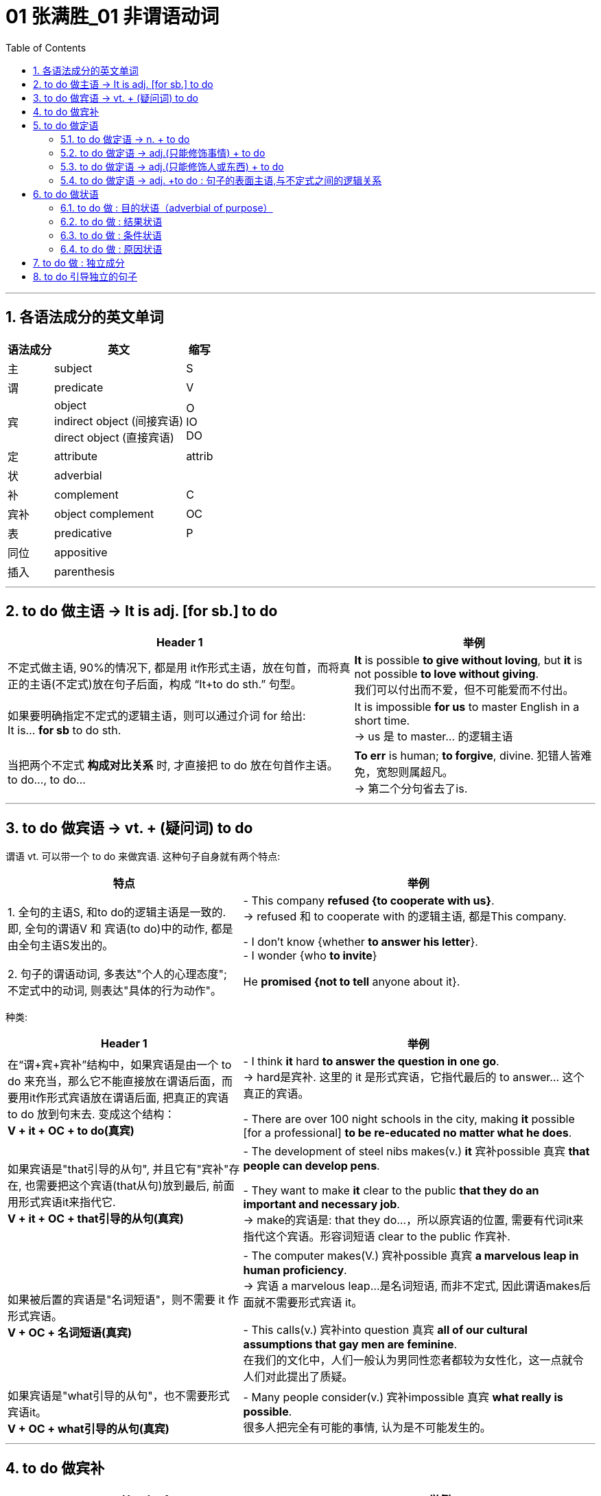 
= 01 张满胜_01 非谓语动词
:toc: left
:toclevels: 3
:sectnums:




---

== 各语法成分的英文单词

[options="autowidth"]
|===
|语法成分 |英文 | 缩写

|主
|subject
|S

|谓
|predicate
|V

|宾
|object +
indirect object (间接宾语) +
direct object (直接宾语)
|O +
IO +
DO

|定
|attribute
|attrib


|状
|adverbial
|

|补
|complement
|C

|宾补
|object complement
|OC

|表
|predicative
|P

|同位
|appositive
|

|插入
|parenthesis
|
|===

---

== to do 做主语 -> It is adj. [for sb.] to do


[options="autowidth"]
|===
|Header 1 |举例

|不定式做主语, 90%的情况下, 都是用 it作形式主语，放在句首，而将真正的主语(不定式)放在句子后面，构成 “It+to do sth.” 句型。
|*It* is possible *to give without loving*, but *it* is not possible *to love without giving*. +
我们可以付出而不爱，但不可能爱而不付出。

|如果要明确指定不定式的逻辑主语，则可以通过介词 for 给出: +
It is... *for sb* to do sth.
|It is impossible *for us* to master English in a short time. +
-> us 是 to master... 的逻辑主语

|当把两个不定式 *构成对比关系* 时, 才直接把 to do 放在句首作主语。 +
to do..., to do...
|*To err* is human; *to forgive*, divine. 犯错人皆难免，宽恕则属超凡。 +
-> 第二个分句省去了is.
|===


---

== to do 做宾语 -> vt. + (疑问词) to do

谓语 vt. 可以带一个 to do 来做宾语. 这种句子自身就有两个特点:

[cols="2,3"]
|===
|特点 |举例

|1. 全句的主语S, 和to do的逻辑主语是一致的. 即, 全句的谓语V 和 宾语(to do)中的动作, 都是由全句主语S发出的。
|- This company *refused {to cooperate with us}*. +
-> refused 和 to cooperate with 的逻辑主语, 都是This company.

- I don't know {whether *to answer his letter*}. +
- I wonder {who *to invite*}

|2. 句子的谓语动词, 多表达"个人的心理态度"; 不定式中的动词, 则表达"具体的行为动作"。
|He *promised {not to tell* anyone about it}.
|===

种类:

[cols="2,3"]
|===
|Header 1 |举例

|在“谓+宾+宾补”结构中，如果宾语是由一个 to do 来充当，那么它不能直接放在谓语后面，而要用it作形式宾语放在谓语后面, 把真正的宾语 to do 放到句末去. 变成这个结构： +
*V + it + OC + to do(真宾)*
|- I think *it* hard *to answer the question in one go*. +
-> hard是宾补. 这里的 it 是形式宾语，它指代最后的 to answer... 这个真正的宾语。

- There are over 100 night schools in the city, making *it* possible [for a professional] *to be re-educated no matter what he does*.

|如果宾语是"that引导的从句", 并且它有"宾补"存在, 也需要把这个宾语(that从句)放到最后, 前面用形式宾语it来指代它. +
*V + it + OC + that引导的从句(真宾)*
|- The development of steel nibs makes(v.) *it* 宾补possible 真宾 *that people can develop pens*.

- They want to make *it* clear to the public *that they do an important and necessary job*. +
-> make的宾语是: that they do...，所以原宾语的位置, 需要有代词it来指代这个宾语。形容词短语 clear to the public 作宾补.

|如果被后置的宾语是"名词短语"，则不需要 it 作形式宾语。 +
*V + OC + 名词短语(真宾)*
|- The computer makes(V.) 宾补possible 真宾 *a marvelous leap in human proficiency*. +
-> 宾语 a marvelous leap...是名词短语, 而非不定式, 因此谓语makes后面就不需要形式宾语 it。

- This calls(v.) 宾补into question 真宾 *all of our cultural assumptions that gay men are feminine*. +
在我们的文化中，人们一般认为男同性恋者都较为女性化，这一点就令人们对此提出了质疑。

|如果宾语是"what引导的从句"，也不需要形式宾语it。 +
*V + OC + what引导的从句(真宾)*
|- Many people consider(v.) 宾补impossible 真宾 *what really is possible*. +
很多人把完全有可能的事情, 认为是不可能发生的。
|===

---

== to do 做宾补

[options="autowidth"]
|===
|Header 1 |举例

|只在某些特定的谓语动词后(大多是 "建议, 请求, 命令, 允许, 打算, 判断" 等,与人的"思考, 思想"相关的动词), 才用 to do 来做宾补. +
|- Allow 宾me 宾补 *to drink to your success*! +

- Then our sense of timidity can cause(v.) 宾us 宾补 *to hesitate, to move slowly, and not to take a step* until we know the ground is safe.

|在表示(五官)感观的动词(let, make, have, see, hear, feel, watch, notice, listen to等)后的, 由不定式作"宾补"的句子中，to要省略。
|
|===



---

== to do 做定语

==== to do 做定语 -> n. + to do

大多数情况下, 名词后面接的不定式，一般都是作定语用的. +
*我们关注的重点是: 要搞清楚 to do 和它前面被修饰的 n.之间, 是何种逻辑语义关系?*

[options="autowidth"]
|===
|to do 和 n. 之间的逻辑关系 |举例

|*动宾关系*: +
名(宾语) + to do...(谓语)
|- I have a letter *to write*. √ +
-> 不定式 to write 修饰名词letter，二者构成宾语关系. 能说成：write a letter。

- I need a pen *to write*. × +
-> 这句是错误的. *因为我们不能直接把pen作write的宾语，说成：write a pen，而必须要在二者之间加一个介词，才能表达出它们的逻辑关系。这里是工具关系，所以可以用with*，说成：write with a pen。 +
因此，这句应该改写成：I need a pen *to write with*.

- I need some paper *to write*. × +
-> 这句也是错误的. 因为 to write 和 paper 之间, 缺少一个能表达出它们的逻辑关系的介词. 这里是地点关系，所以我们可以用on, 写成：write on some paper。 +
因此，本句应该改成：I need some paper *to write on*.

上面的名词 pen 和 paper, 就是分别作不定式中的介词 with 和 on 的宾语。

|*动宾关系*: +
注意: 既然to do中的动词, 已经有了自己的逻辑宾语(即前面它所修饰的名词)，那 to do 的后面, 就不能再有宾语了.
|- I gave the kid *a comic* to read *it*. × +
-> to read 的宾语, 就是前面的 comic, 所以后面的it 是多余的!


|*动宾关系*: +
注意: to do 中如果有介词, 则该介词有两种可能性:  +
① 该介词是与 to do中的动词, 组合成一个动词短语的(比如 to take care of). <- 介词 of +
② 该介词不和动词组合在一起, 而是作为动词的"状语"(比如 to exercise [in the gym]) <- 介词 in
|- She has four children *to take care of*. +
-> 不定式中的of 是属于take care of 这个动词短语中的固定搭配。名词children 作 take care of 的宾语。 +

- Why don't you get a *backpack* (to carry your books *in*)? +
你为什么不买一个双肩背包来装你的书呢？ +
-> 不定式中的in, 不是与前面的carry成一组的, 即, 不存在 carry in 这个动词短语, 而是与其所修饰的名词backpack构成语义搭配，表示“在双肩背包里”, 即 in backpack 是一组.

- so we gave each other a good few hours of hair soaking and eye-reddening *luck* (to remember each other *by*). +
-> 句末的介词 by, 是为了把不定式to remember each other和名词luck联系起来，从而构成语义联系，相当于说to remember each other by this luck，表示“借泼水的祝福，希望大家能够记住彼此”。

- I have no language *partner* (to practice speaking English *with*). +
-> 因为不定式短语 to practice speaking English 与 language partner 是没有逻辑关系的，只有添加with才有逻辑关系。

|*主谓关系*: +
名(主) + to do(谓) +
即 被修饰的名词, 在逻辑意义上,充当不定式中动词的主语。 +
另外, 在含有这种逻辑关系的句子中, 被修饰的名词前面, 还通常会有only、last、next、序数词、最高级形容词等修饰成分。
|- The man (to help you) is Mr. Johnson. +
能够帮你的人就是约翰逊先生。 +
-> man 充当了 to help的逻辑主语. 相当于 the man who can help you.

- Have you got a key (to unlock this door)? +
-> key 充当了 to unlock的逻辑主语. +

- The next train *to arrive* is from New York.  +
下一列到达的火车是从纽约开来的。 +

|*同位语关系*: +
名 + to do(同位) +
不定式短语的内容, 是对被修饰的名词作进一步补充说明. +
其实从真正的意义上来说，这里的不定式就是作名词的同位语而不是定语的. +

当然不是所有的名词与不定式连用, 都能够表示同位语关系，这样的名词一般仅限于两类： +
① 那些要求与不定式连用的v.，因而它们的 n.形式也要接不定式。 +
② 那些要求与不定式连用的adj.，因而它们的 n.形式也要接不定式。


|- The need (*to love and to be loved*) seems universal. Maybe this is one trait that separates human beings from other animals. +
-> to love... 是补充说明need的具体内容的。

- He refused(v.) *to co-operate with us*. +
- His refusal(n.) *to co-operate* makes us angry. +
-> refuse的后面需要接不定式to do，所以其名词refusal也要接不定式，因此不能说refusal of doing (×) 。 +
这里的不定式to co-operate是作名词refusal的同位语。

- She was reluctant(a.) *to accept his invitation*. +
- Her reluctance(n.) *to accept his invitation* upset him. +
-> 形容词reluctant的后面需要接不定式to do，所以其名词reluctance也要接不定式，因此不能说reluctance of doing (×)。 +
这里的不定式to accept是作名词reluctance的同位语。


|*动状关系*: +
名(状) +to do(动) +
被修饰的名词, 在逻辑意义上, 充当不定式中动词的状语(方式、时间, 地点状语等).
|- Role playing 系 is a safe and enjoyable way (*to learn English*). +
-> 方式状语关系. 相当于 to learn English [in a safe and enjoyable way].

- The time (*to go*) is July. +
-> time相当于 to go的时间状语.

|补充说明主语 +
名(补) +to do +
被修饰的名词在逻辑意义上, 充当不定式中动词的"逻辑主语"的补语。
|- The thing [for you] (*to be*) these days is a gold-collar. +
在现代这个社会，你一定要努力成为一个金领人士。 +
-> thing, 在be后面作表语，但实际上是补充说明句子主语you的，即补足语。

|===

因此, 作后置定语的不定式, 与被修饰的名词间, 可以有各种逻辑语义关系(动宾、主谓、同位、动状, 以及补语关系等)，在英译汉时应特别注意分辨，搞清楚这些逻辑关系。

---

==== to do 做定语 -> adj.(只能修饰事情) + to do

to do 用在 n. 后面, 只做 n.的定语. +
而 to do 用在 adj.后面, 能充当的语法成分就比较广了. *其实，具体作何种成分并不重要，关键是要搞清楚不定式的逻辑语义关系.*

[options="autowidth"]
|===
| |我们需要搞清哪两者的逻辑关系?

|n. + to do
|n. 与 to do 之间的逻辑关系

|adj. + to do
|"句子主语"(而非adj.!) 与 to do 之间的逻辑关系.
|===


[cols="2,4"]
|===
|例句 |分析

|*He* is interesting *to listen to*.
|这句话要表达什么意思？是“他很有兴趣听别人讲话”，还是表示“别人听他讲话很有趣”？ *换言之, to listen to 修饰的, 是he这个人? 还是 He is interesting 这整个事情?* 事实上, 这里不定式, 修饰的是he这个人. 即: 听他讲话很有意思. +
本句可以改写成: *It* is interesting *to listen to him*.

|*He* is difficult *to understand*. +
=It is difficult *to understand him*. +
=*To understand him* is difficult. +
他讲话的意思很难理解。
|同样, 我们来分析一下, to understand 修饰的是he这个人? 还是 He is difficult 这整个事情? *假如 to understand 是修饰 He is difficult, 这整件事的话, 那么去掉不定式这个定语, 句子的骨架(主谓宾)意思, 应该不会改变.* +
- (1) He is difficult *to understand*. +
- (2) He is difficult. +

句(2)的意思, 变成了“他这人很难相处”。由此可见，*句1）与句2）中的difficult的语义发生了很大的改变。* 这就证明, to understand 不是修饰前面的整件事的, 换言之,句(1)中的he并不是真正意义上的主语(而是 to understand的宾语). 句子真正的主语, 没有直接给出,是隐含的, 其实是"大家,别人". 即, 别人对他所讲的话, 很难理解. +

实际上, 在英语中，difficult, impossible 和 improbable 都只能修饰“事情”(to understand him)，而不是“人”(he).

|*English* is difficult *to speak*. +
=It is difficult *to speak English*. +
= *To speak English* is difficult. +
说好英文不容易。
|这里的形容词, 依然是侧重于强调“事情”或“活动”(to speak English)的性质特征，而不是“东西,事物”(English)。
|===


总结:  +
对于"不定式修饰adj."的句子: +
-> 表面上看, 是用了“人”或"物"来做句子的主语 (如 *He* is easy to fool. / *English* is difficult to speak.) +
-> 其实, *真正的逻辑上, 这表面的主语, 是做的不定式的逻辑宾语。* (*To fool him* is easy. / *To speak English* is difficult.) 即, *句子的逻辑上的真正主语, 其实是一个“事件”或“活动”!*
-> 这些句子的表面主语, 都可以移到句末的宾语位置，从而能变换句子结构。

另外要注意: +
-> 如果 to do... 中的动词, 是vt., 且不带宾语。此时句子的表面主语就是充当不定式动词的逻辑宾语. +
-> 如果 to do... 中的动词, 是vi., 则须添加适当的介词（如listen to）。

再说一遍! 对于"不定式修饰adj."的句子: *这个句型中的adj., 侧重于强调(修饰)“事情”或“活动”（event or activity）的性质特征，而不是强调(修饰)“人”（person）的性质特征。*

如果你一定要把adj.看做用来修饰“人”, 那么就会发现会导致两种后果: +
1. 要么adj.在单词用法上, 就是无法修饰“人”的, He is easy (to fool), easy无法修饰he. +
2. 要么虽然adj.在单词用法上, 可以修饰“人”, 但单独使用的形容词的含义, 与带不定式的形容词的含义, 会有差别。如, He is difficul 和 He is difficult (to understand). 两句话的骨架意思有差别.


在使用这个句型时, 要注意以下三点：

[options="autowidth"]
|===
|注意点 |说明

|1. 不定式动词, 一般不用被动态
|比如说“他很容易被骗”: +
- He is easy *to fool*. √ +
- He is easy *to be fooled*. × +

为什么用被动态是错的? *因为这里的形容词easy是强调“事情”的*，该句的真正主语是 to fool him 这件事，而不是 he 这个人。 +
-> to foll + him, 这个句子在语法上能通过. +
-> 而 to be fooled + him, 在语法上就是错误的, 因此是错的. 所以不能把不定式写成被动态. 否则him 无法接在后面.

同样不能说： +
- English is difficult *to be spoken*. × +
- Football is interesting *to be watched*. ×


|2. 不定式后, 不能再加宾语
|*表面上，不定式中的动词(vt.)或介词(vi.+prep.)缺少了宾语，但实际上句子的主语充当了不定式的逻辑宾语，故不定式后不能再添加宾语*。 比如下面都是错的: +
- *He* is easy to fool *him*. × +
- *Football* is very interesting to watch *it*. ×

换言之, 不定式中的动词或介词后的宾语位置, 早就已经被句子的主语“预订”了.

|3. 有时需要在不定式中, 添加适当的介词
|*这是针对vi.来说的。* 因为vi无法直接加上宾语, 必须是 vi.+prep.后, 才能接上宾语. 因此不能说： +
- She is interesting *to listen*. × <- 必须是 *to listen to* + her +
- She is easy *to get on*. × <- 必须是 *to get on with* + her
|===

---

==== to do 做定语 -> adj.(只能修饰人或东西) + to do

(1) adj.(只能修饰事情events (有的也能修饰东西things,但意思会变!)) + to do +
(2) adj.(只能修饰人或东西 things) + to do +
这两类句子, 共同点是, 它们句子的表面主语, 都能充当不定式中vt.或 vi.+prep 的逻辑宾语。 +
但也有重大的区别: 由于这里的adj.不是用来修饰整件事情的, 只能修饰人或东西, 所以: +

[options="autowidth"]
|===
|特点 |说明

|在结构上, 不能进行句式变换.  +
因为一旦句式变换, 句子意思就变成了 adj.是修饰的"事情", 而非"东西"了.
|- *The book* is interesting *to buy*. 这本书很有趣，可以买下来。 +
这个句子不能变成:  *It* is interesting *to buy the book*. × +
-> 因为这里的interesting是用来修饰“书”这个“东西,事物（thing）”有趣，而不是表示“买书（to buy the book）”这样的“事情（events）”有趣。

- *The water* is warm *to swim in*. 这水很温暖，可以在里面游泳。 +
这句不能改写成 : *It* is warm *to swim in the water*. × +
-> 因为这里的warm是用来修饰“水”这个“事物（things）”是温暖的，而不是表示“在水里游泳（to swim in the water）”这样的“事件（events）”是温暖的。

|不定式短语可以省去, 而不改变句子的核心意思
|- The food is ready.  +
=The food is ready *to eat*.  +
食物准备好了。 +

- The air is frosty. +
=The air is frosty *to breathe*. +
这空气呼吸起来很凉。

不过，对于某些特殊的形容词，很难判断是属于哪种情形。比如： +
- The bed is comfortable *to sleep in*.  +
-> comfortable 这个形容词, 既可以描述bed这个"东西"的性质特征，也可以描述 sleep in the bed这个行为"事情"的性质特征。

说到底，语言是非常灵活的，绝不是非此即彼、黑白分明的，而是存在很多“模糊区域”和“灰色地带”。这个原则适用于本书中所讨论的绝大多数的规则区分。

|===

---

==== to do 做定语 -> adj. +to do : 句子的表面主语,与不定式之间的逻辑关系

[options="autowidth"]
|===
|句子的表面主语,与不定式之间的逻辑关系 |举例

|主谓关系(1) +
He is kind to help us. +

这类逻辑关系的句子, 有几个共同点:  +
1. sb. is adj. to do... 这个句型,  +
*其中 adj. 表示的是这个人的(抽象出来的)特征, 而 to do... 是"对这个特征予以证明"的具体举例.* +
2. adj.(本例为kind), 是外人(别人)对he做出的评价, 而不是he自己对自己的态度,或自己对自己做出的评价.

|*He* is kind *to help us*. 他真好，来帮我们。 +
这里的he 既是谓语 is kind 的主语，同时也是不定式 to help us 的逻辑主语.

对这个句子可以改写成： +
-> 改写一：*It is...of sb. to do sth.* -> It is kind of him to help us. +
-> 改写二：*so...as to do sth.* -> He is so kind as to help us. +
-> 改写三：*How...of sb. it is to do sth. !* -> How kind of him it is to help us! 但这里的 it is 常常可以省去，于是变成：How kind of him to help us!

*这一句型中的形容词, 通常是表示人的"性格"特征, 或"行为表现的性质"的形容词*，比如brave, careful, careless, considerate, cowardly, crazy, cruel, generous, good, greedy, kind, nice（=kind善良的）, mad, mean（卑鄙的，吝啬的）, modest, rude, selfish, thoughtful, wrong等；*或者是表示人的"智慧"方面的形容词*，如clever, foolish, idiotic, intelligent, sensible, wise, silly, stupid等。

注意: adj. + to do 句子, 在用It is...to do句型来改写时, +
-> 其中的adj. 如果是用来修饰"人"的特性的, 介词就要用 “of+人”; +
-> 其中的adj. 如果是用来修饰"事情"的性质的, 介词就要用 “for+人”。

- It is kind *of him* to help us. <- 因为kind表示“人”的特征，所以用介词of。即, kind是指him这个人的特性很kind, 而不是指 "to help us"这个具体的事情很kind. +
- It is easy *for you* to fool him. <- 因为easy表示“事情”的特征，所以用介词for。

|主谓关系(2) +
He is glad to help us. +

*这些adj.是表示个人情感的，而其后面的不定式短语表示产生这种情感的原因。所以，有语法家把这里的不定式看作是充当"原因状语"。*  +
既然是相当于状语，所以我们还可以把形容词变为副词, 来直接修饰动词。比如： +
- In Shanghai, East meets West. Back in the 1840s, China was *reluctant(a.) to open* its doors to foreigners. While foreigners weren't very welcome years ago, Shanghai is today *eager(a.) to invite* foreign investment. +
-> 这句话里的两处黑体部分, 可以分别改写为: China *reluctantly opened* its doors to foreigners 和 Shanghai today *eagerly invites* foreign investment.

|*He* is glad *to help us*. 他很高兴帮我们。 +
-> he既是谓语is glad的主语，同时也是不定式to help us的逻辑主语. +

*我们还可以通过for, 来单独引出不定式自己的逻辑主语，以与句子的主语相区别:*  +
- She's anxious to win the competition. 她迫切地想赢得这个比赛。 +
- She's anxious *for her daughter* to win the competition. 她非常渴望她女儿能赢得这个比赛。 +
-> 句子的主语是she，但不定式 to win the competition 的逻辑主语是 her daughter.

注意: 本"主谓关系(2)"和"主谓关系(1)"类型句子的不同之处在于: +
主谓关系(1): *He is kind* to help us. <- kind 是"别人"对he这个人做出的特性评价. 动作的发出者是"外人". +
主谓关系(2): *He is glad* to help us. <- glad 是 he自己做出的. 动作(或情感)的发出者,是内部的"自己".

属于"主谓关系(2)"类型的句子, 又如: +
- *I am sorry* to hear it. 听说此事我很遗憾。 +
- *I was excited* to be there. 去那让我感到很激动。

"主谓关系(2)"类型的句子, 这里的形容词是表示情感的，具体来说是表示人对某件事的态度或情感。常常是过去分词转化来的形容词（这与“宾语关系（一）”形成对比，那里是现在分词）。 +

这样的形容词有：afraid, angry, anxious, ashamed, content, curious, determined, desperate, eager, frightened, furious, glad, happy, impatient, indignant, jubilant, keen, reluctant, thankful 等； +
过去分词有：annoyed, astonished, bored, concerned, delighted, depressed, disappointed, disgusted, dissatisfied, embarrassed, fascinated, frightened, interested, overjoyed, overwhelmed, perturbed, prepared, puzzled, relieved, reluctant, surprised, willing, unwilling, worried 等。


|主谓关系(3) +
He is slow to react. +
他反应很慢。
| *这里的adj.在逻辑语义上, 不用来修饰人, 只用来说明不定式动作的特点*.因而可以把形容词变为副词来直接修饰动词，相当于方式状语。 +
He is slow to react. +
=He reacts slowly. +
即, 可以把不定式的动词, 变成一个谓语动词，而把其中的形容词变为一个副词来充当方式状语，修饰这个动词。 +

又如: +
He was *slow to realize* that times had changed. +
=He *realized only slowly* that times had changed. +
他慢慢地才认识到时代不同了。

属于这一类的形容词不多，除slow 外，常用的还有 quick 和 prompt，都表示“迅速的”之意。

|===


比较: +
对于 adj. + to do

[options="autowidth"]
|===
|主语和不定式, 是"动宾关系" |主语和不定式, 是"主谓关系"

| *动宾关系中的adj.是强调外界对“事情”的评价.*
| *主谓关系中的adj.是强调“人”自身对某件事产生的态度或情感。*

|- *He*(宾) is easy *to please(vt.)*(谓). 别人取悦他很容易。 +
-> please是一个及物动词，he是please的逻辑宾语，相当于说To please him is easy. 这是外界对“取悦他”这件事的评价——很容易做到。
|- He(主) is eager *to please(vi.)*(谓). 他热切地想取悦别人。 +
-> please是一个不及物动词，he是please的逻辑主语，即表示他喜欢取悦别人，这是表示主语he自身对“取悦别人”的态度——他的态度是eager（渴望的，迫切的）。

|- He is easy to fool. 他很容易被骗。 +
-> 形容词easy是强调事情的，所以该句真正的主语是to fool him这件事，而不是he这个人。easy的真正的主语不是he这个人，而是to fool him这件事，这与easy修饰事情这一语义相吻合。 +
这里的不定式用"主动态"的to fool，以使得句子的主语he能够填补fool后面的宾语的位置。如果不定式用"被动结构"to be fooled，则he无法后移充当fool的宾语. +

由于背后真正的主语是"事", 所以该句可以变换成: *It* is easy *to fool him*.

|- He is afraid to be fooled. 他很害怕被骗。 +
-> 形容词afraid是强调人的情感，he是句子真正意义上的主语。又因为he与fool是被动关系，所以这里的不定式要用被动的to be fooled。 +
该句无法像例句1）那样变成 It is afraid...× 这样的结构。

|===

从以上这对例句我们看到，不同"语义逻辑作用"的形容词, 会导致其后面的不定式和句子表面主语的"主动"和"被动"关系不同。

两种"主谓关系"的比较:

[options="autowidth"]
|===
|主语和不定式, 是"主谓关系(1)" |主语和不定式, 是"主谓关系(2)

|- *He is kind* to help us.
|- *He is glad* to help us.

|形容词kind是别人对he的评价，而并不是he本身的性质特征。
|形容词glad不是别人对he的评价，而是主语he本身的性质特征，或者说是he自己对to help us这件事情的态度或情感。

|可以进行句式变换: +
He is kind to help us. +
=It is kind of him to help us. +
=He is so kind as to help us. +
=How kind of him（it is）to help us!
|无法进行句式变换.

|不能再添加for来引出不定式的逻辑主语. 因为不定式的逻辑主语, 已经存在了. +
He is kind *for her* to help us. × <- 错误句子, 逻辑不通.
|不过，对于某些主谓关系(2)中的句子，可以添加for来引出不定式的逻辑主语: +
- She's anxious to win the competition. +
- She's anxious *for her daughter* to win the competition.

|===


总结:

[options="autowidth"]
|===
|句子表面主语和不定式的逻辑关系 |说明

|动宾关系(1)
|形容词是对“事情”、“事件”或“活动”的评价，比如说某事容易或者难。 +
- *He* is interesting *to listen to*. = *It* is interesting *to listen to him*. +
- *He* is easy *to fool*. +
- *He* is easy *to please*.

|动宾关系(2)
|形容词是对“东西,物”的评价。 +
- The food *is ready to eat*.
- The tea *is hot to drink*.

|主谓关系(1)
|形容词是表示, 外界对“人”(即句子主语)的行为,进行的评价。 +
- *He is kind* to help us. +
- *He was wrong* to tell lies.

|主谓关系(2)
|形容词是表示,“人”(即句子主语)自己对某事件的情感或态度，相当于原因状语。 +
- *He is glad* to help us.
- *He is afraid* to be fooled.
- *He is eager* to please.

|主谓关系(3)
|形容词既不是像"主谓关系(1)"中的那样表示评价“人”的行为，也不像"主谓关系(2)"中的那样表示“人”的情感，而是在逻辑语义上说明不定式动作的特点，相当于方式状语。 +
- He is *slow to react*.
|===

于“形容词+to do”这一结构，我们这里总结出了最常见的五种逻辑语义关系. *这些逻辑语义关系，关键在于形容词的用法。* 需要注意的是，*一个形容词会因为其意思的不同而导致用法不同。*


---

== to do 做状语

不定式主要可以充当: 目的状语、结果状语、条件状语, 和原因状语。

==== to do 做 : 目的状语（adverbial of purpose）

*做"目的状语", 几乎是不定式的专属功能。因为在英语中很少有其他形式能够充当"目的状语"的*. +

[options="autowidth"]
|===
|用法 |举例

|把 to do 结构放在句末，来表示句中某个动作的目的，即为目的状语。
|- Hating people is like burning down your own house *to get rid of a rat*.  +
憎恨别人，就好像为了赶走一只老鼠而把自己的房子烧掉。

|若要强调目的状语，我们可以把to do提置句首
|- *To avoid criticism*, do nothing, say nothing, be nothing. +
为了不被批评，那只好什么也不做，什么也不说，最后就什么也不是。

|可用 in order to do 或 so as to do 来强调目的状语。
|- I quote others *in order better to express* my own self. +
引用别人的话，是为了更好地表达自己。

- We had better start early *so as* to catch the train. +
我们最好早点出发，以便赶上火车。

要注意的是，*不定式充当"目的状语"时，它的否定形式要用 in order not to 或 so as not to，而不能单独用not to。* 比如： +
- We'd better start early, *in order not to* miss the train. √ +
- We'd better start early, *not to* miss the train. ×

|作目的状语的不定式，*其逻辑主语, 往往需要与句子的主语一致。*
|- Don't avoid the problem. *To succeed*, *you* have to tackle your difficulties. +
-> 这个句子的主语you, 同时充当不定式to succeed的逻辑主语。

如果不定式的逻辑主语不像上面几个句子这样明确，那么句子虽然显得不太规范，但并不认为它们是错误的。比如： +
- *To study* English well, *a lot of practices* are needed. ×  +
- *A lot of practices* are needed *to study* English well. ×  +

尽管这两句话在汉语中讲得通，即“要学好英语，大量练习是必要的”，*但在英文中，以上两句话均因句子的主语 a lot of practices 不能作不定式 to study 的逻辑主语, 而使得句子不规范。* 这两句话可以说成： +

- *To study* English well, *you* need a lot of practices. +
- A lot of practices are needed *[for you] to study* English well.

又如:  +
[For any adhesive] *to make* a really strong bond, `主` the surfaces to be glued `系` must be absolutely clean and free from moisture or grease. +
对于任何黏合剂，要想粘得牢固的话，则被粘的表面必须绝对清洁且不能潮湿或有油渍。 +
-> 子的主语是 the surfaces，但它不能充当不定式to make a really strong bond 的逻辑主语，*所以我们只好借助for另外引出 any adhesive 来充当目的状语 to make a really strong bond 的逻辑主语。*

|===

---

==== to do 做 : 结果状语

由于不定式主要就是用来做"目的状语"的, 所以当我们用不定式做其他状语时, 一般都要附加一些限制条件，以免抢了目的状语的“风头”。所以，*不定式作其他状语都仅限于一些特定的结构中，以避免与"目的状语"混淆。*


[options="autowidth"]
|===
|用法 |说明

|在很特殊的情况下，不定式to do可以直接用在句中作"结果状语"。
|- What have I done *to offend you*? 我做什么得罪你了？ +
- We parted *never to see each other*. 我们一别之后, (结果)就再也没有见过面了。 +
- He lived *to see the Second World War*. 他一直活到二战。(他一直活着, 结果能看到二战. to see表示结果)


虽然有上面这些直接用to do表示结果的例子，但 *作"结果状语"的不定式, 往往要用在一些固定的句型中*。下面我们来讨论表示"结果"的四类不定式结构。

|only to do +
我们常用 only to do 引出意想不到的或不愉快的结果，表示说话人并不希望它发生。因此，这个结构具有消极的含义。
|- We hurried to the railway station, *only to find* the train had just left.  +
我们匆匆忙忙赶到火车站，结果却发现火车刚刚出站。 +
-> *注意! 这里用的是 only to find(表"结果状语") 而不是 to find(不定式一般做"目的状语")*, 如果你只用普通的"to find"来写, 变成做"目的状语"的话, 这句话的意思的逻辑就是错的. 会误解成“我们匆匆忙忙赶到火车站，目的就是为了看火车开走”，就会闹笑话。

这个句型在以前的四六级考试中多次出现，比如： +
He worked very hard, __ he had not finished half of the job. +
A. to find +
B. finding +
C. just finding +
D. only to find  <-正确答案 +
-> 这里前一个分句的意思是“他勤奋工作”，后一个分句的意思是“他还没有完成一半工作”，显然后半句是表示一个消极结果的意思。如果选to find来表示目的，显然语义逻辑上不通。选项B和C是现在分词，可以表示结果，但由于这句话有强烈的消极意思，所以最佳答案应该是D。

|so...as to do /such as to do +
上面提到so as to do可以作"目的状语"，但 *分开写的 so...as to do 却是表示"结果"的。* 这里so的后面常接一个形容词。注意不要漏掉as。
|- Her story is *so* sad *as to* arouse our sympathy. +
她的经历如此悲惨，以至于引起了我们的同情。

另外，*我们还可以用such 来替换“so+形容词”，于是便有了 such as to 表示结果。* +
- Her story is *so* sad *as to* arouse our sympathy. +
= Her story is *such as to* arouse our sympathy. <- "sad"没了.

- He is *so indifferent as to* make everyone despair.
= His indifference is *such as to* make everyone despair. +
他是如此的无动于衷，让大家都很绝望。

此外，*such可以接不定冠词, 然后修饰名词*，如： +
- She had *such a good friend as to* help her when she was in trouble. +
当她身处困境时，有这么好的一个朋友帮了她。(她有这么好的一个朋友, 结果就能在自己有困境时得到帮助.)

|adj. + enough to do +
|- Monkey-hunters use a box with an opening at the top, *big enough* for the monkey *to slide its hand in*, inside the box are nuts. +
捕猴人一般用一个顶端开口的盒子来抓猴子。这个开口的大小足够猴子把手伸进盒子，盒子里有坚果。(开口足够大, 结果就能让猴子将手伸进去. /这里理解成"目的状语从句", 似乎也行. 为了让猴子将手伸进去.)

|too... to do +
这里的副词too后面, 往往要接一个形容词，然后再加不定式 to do。 +

|对于这个句型，读者应该比较熟悉，但在使用过程中要注意以下四点： +

1. 肯定形式，否定意思 +
对于这个结构，我们常熟悉的意思是“太……而不能”，即“肯定形式，否定意思”。这里的否定意思其实来源于too这个词，因为在英语中too含有消极、负面的意思，因此整个句型的基本含义就是“对于（to do）这件事来说，（主语）显得太怎样了，因而做不了”，由此变成了“太……而不能”。 +
- The opening is big enough for the hand to slide in, but *too small for the fist to come out*.

2. 肯定形式，肯定意思（一） +
*但是，在too的后面接一些特殊的形容词时，如ready（乐意的），anxious（热心的，急切的），eager（热切的）和willing（愿意的），此时这个句型表示肯定的意思，相当于说“非常想”，“急于”，“时刻准备”等意思。* +
- You are *too ready to find faults* with other people. 你也太爱找别人的茬/挑刺了。 +
- I'm just *too eager to help you*. 我非常乐意帮助你。

3. 肯定形式，肯定意思（二） +
*当too的前面有only, all, but, really修饰时，这个结构亦表示肯定意思。* +
- He would be *only too glad to be her boyfriend*, but he knew he couldn't match her in family status. 他何尝不想成为她的男朋友，但他知道自己的门第配不上她。 +
-> 因为有only修饰too，所以是肯定意思，不能作否定理解，即不能理解成“他太高兴了，所以不想成为她的男朋友”。 +
- I am *only too pleased to help you*. 我非常乐意帮助你。

4. 否定句 +
too...to do 这个句型, 有两种否定形式, 这两种否定结构的意思也不一样： +
(1) 在 too 前面否定，如 not too...to do，也即否定句子的谓语. *意思表示“不很……所以能够”* +
- We are *never too old to learn*. 活到老，学到老。 +
-> 其实这很好理解, never否定的是整个后面的too...to do 语句, We are *never* too old to learn. 太老而不能学习? 不存在的(never).

(2) 在 to do 前面否定，如 too...not to do，也即否定不定式结构。 *意思表示“很……所以不会不”*。 +
- He is *too smart not to see your point*. 他很聪明，不会不明白你的意思。(*他太smart了, 所以不会 not to see your point. 其实暗含着一个双重否定(即肯定)意思*)

|===


---

==== to do 做 : 条件状语


[cols="2,4"]
|===
|用法 |举例

|*当不定式表示"条件"时，句子的谓语通常含有助动词，如：will, would, shall, should, must, can, could等*，因为此时不定式短语前面的句子, 相当于一个主句，而不定式短语相当于一个"条件状语从句"。
|- The father *will* be proud *for his son to win the gold medal*. +
=The father *will* be proud *if his son wins the gold medal*. +
如果他儿子能夺得金牌，这位父亲将非常自豪。 +
-> 由于主句的谓语带有情态动词，比如这里的will。表示的是"将来"的情况, 所以不定式短语 for his son to win the gold medal 就是表示将来可能出现的情况, 本句中即把它作为"条件"来用, 相当于一个"条件状语从句"

- One *must* be out of his mind *to do such a thing*. +
= One *must* be out of his mind *if he does such a thing*. +
如果有人真的做出这种事来，那他一定是脑子有问题。 +

|既然不定式相当于一个"条件状语从句"，那么 *也可以表示一个"虚拟条件"，类似于一个虚拟语气，此时句子谓语的情态动词就要用过去形式，如would。*
|- I *would* have been happy *to be invited to the party*. +
=I *would* have been happy *if I had been invited to the party*. +
当时如果有人邀请我参加那个聚会，我当然会非常高兴（但实际上没有人邀请我）。 +
-> 从这个改写后的句子我们看出，不定式短语 to be invited to the party 相当于一个表示过去的"虚拟条件状语从句" if I had been invited to the party。相应地，前面的 I would have been happy 就成了一个表示过去的虚拟的主句。
|===

---

==== to do 做 : 原因状语

表示产生某种感情的原因。这种用法的不定式不多见.

- I was delighted *to meet him*. +
=I was delighted *as I met him*. +
见到他我很高兴。

- He is happy *for his daughter to marry a wealthy man*. +
= He is happy *as his daughter married a wealthy man*. +
因为他女儿嫁给了一个有钱人，他为此感到很高兴。


总结: +
对于不定式用作状语的情况，最重要的就是作"目的状语"。另外，不定式作状语，在结构上并没有什么特点，因为英语中的状语本来就没有什么特点，很难找出一个共性的结构规律。*所以读者即使有时很难判断某个不定式到底是作状语还是别的什么成分, 也没关系，只要能够理解句义即可。*



---

== to do 做 : 独立成分

不定式可用作独立成分，用来修饰整个句子，常见的有： +
to begin with（首先）， +
to tell the truth（老实说）， +
to make a long story short（长话短说）， +
so to speak（可以这么说）， +
to be brief /exact /frank /honest（简单地说/确切地说/坦率地说/坦白地说）， +
to say nothing of（姑且不说）， +
to say the least（至少可以这么说） +
等等。

- *To begin with*, on behalf of all of your American guests, I wish to thank you for the incomparable hospitality. 首先，我谨代表你们所有的美国客人向你们表示感谢，感谢你们无可比拟的盛情款待。
- A: You're in pretty lousy mood, huh? B: *To say the least*. A：你的心情糟透了吧？ B：何止是啊。


---

== to do 引导独立的句子

[options="autowidth"]
|===
|用法 |举例

|有时不定式可引导独立的句子，表达愿望、担心、惊讶等强烈的情感。 +
常见的结构是：to think, to imagine， +
这样的结构常理解为：“你想想……竟有这样的事”。 +
这种句子在TOEFL考试中屡见不鲜。
|- *To imagine [even for a minute] that* I would do a thing like that on purpose. +
你想想看，我能故意做出那种事来吗？

|当然，有时也会用其他(非心理的)动词的不定式结构来引导独立地句子
|- *To spend so much money on* something he didn't even need. +
他竟然花那么多钱买了一些自己根本不需要的东西。
|===

---

未完

file:///C:/Users/Administrator/Documents/Calibre%20%E4%B9%A6%E5%BA%93/Zhang%20Man%20Sheng/Xin%20Dong%20Fang%20_Ying%20Yu%20Yu%20Fa%20Xin%20Si%20(30)/Xin%20Dong%20Fang%20_Ying%20Yu%20Yu%20Fa%20Xi%20-%20Zhang%20Man%20Sheng/text/part0041_split_008.html 开始




















